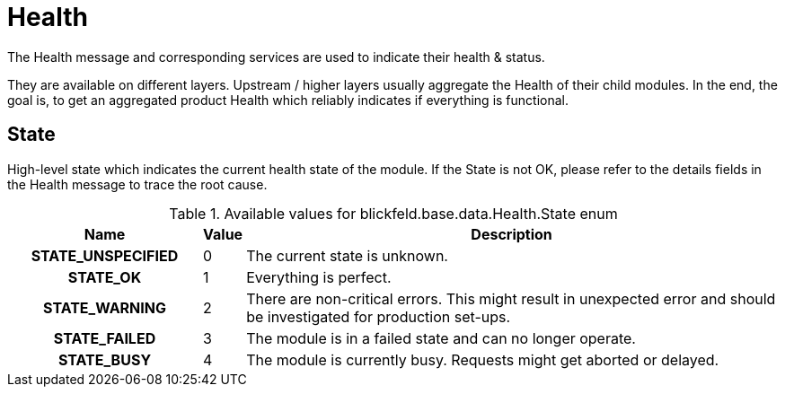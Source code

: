 [#_blickfeld_base_data_Health]
= Health

The Health message and corresponding services are used to indicate their health & status. 
 
They are available on different layers. 
Upstream / higher layers usually aggregate the Health of their child modules. 
In the end, the goal is, to get an aggregated product Health which reliably indicates if everything is functional.

[#_blickfeld_base_data_Health_State]
== State

High-level state which indicates the current health state of the module. 
If the State is not OK, please refer to the details fields in the Health message to trace the root cause.

.Available values for blickfeld.base.data.Health.State enum
[cols='25h,5,~']
|===
| Name | Value | Description

| STATE_UNSPECIFIED ^| 0 | The current state is unknown.
| STATE_OK ^| 1 | Everything is perfect.
| STATE_WARNING ^| 2 | There are non-critical errors. 
This might result in unexpected error and should be investigated for production set-ups.
| STATE_FAILED ^| 3 | The module is in a failed state and can no longer operate.
| STATE_BUSY ^| 4 | The module is currently busy. 
Requests might get aborted or delayed.
|===

